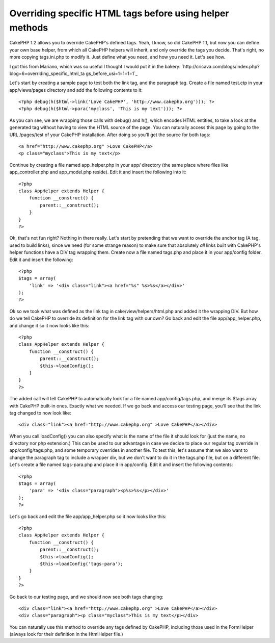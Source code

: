 Overriding specific HTML tags before using helper methods
=========================================================

CakePHP 1.2 allows you to override CakePHP's defined tags. Yeah, I
know, so did CakePHP 1.1, but now you can define your own base helper,
from which all CakePHP helpers will inherit, and only override the
tags you decide. That's right, no more copying tags.ini.php to modify
it. Just define what you need, and how you need it. Let's see how.

I got this from Mariano, which was so useful I thought I would put it
in the bakery:
`http://cricava.com/blogs/index.php?blog=6=overriding_specific_html_ta
gs_before_usi=1=1=1=1`_

Let's start by creating a sample page to test both the link tag, and
the paragraph tag. Create a file named test.ctp in your
app/views/pages directory and add the following contents to it:

::

    
    <?php debug(h($html->link('Love CakePHP', 'http://www.cakephp.org'))); ?>
    <?php debug(h($html->para('myclass', 'This is my text'))); ?>


As you can see, we are wrapping those calls with debug() and h(),
which encodes HTML entities, to take a look at the generated tag
without having to view the HTML source of the page. You can naturally
access this page by going to the URL /pages/test of your CakePHP
installation. After doing so you'll get the source for both tags:

::

    
    <a href="http://www.cakephp.org" >Love CakePHP</a>
    <p class="myclass">This is my text</p>


Continue by creating a file named app_helper.php in your app/
directory (the same place where files like app_controller.php and
app_model.php reside). Edit it and insert the following into it:

::

    
    <?php 
    class AppHelper extends Helper {
        function __construct() {
            parent::__construct();
        }
    }
    ?>


Ok, that's not fun right? Nothing in there really. Let's start by
pretending that we want to override the anchor tag (A tag, used to
build links), since we need (for some strange reason) to make sure
that absolutely *all* links built with CakePHP's helper functions have
a DIV tag wrapping them. Create now a file named tags.php and place it
in your app/config folder. Edit it and insert the following:

::

    
    <?php 
    $tags = array(
    	'link' => '<div class="link"><a href="%s" %s>%s</a></div>'
    );
    ?>


Ok so we took what was defined as the link tag in
cake/view/helpers/html.php and added it the wrapping DIV. But how do
we tell CakePHP to override its definition for the link tag with our
own? Go back and edit the file app/app_helper.php, and change it so it
now looks like this:

::

    
    <?php 
    class AppHelper extends Helper {
        function __construct() {
            parent::__construct();
            $this->loadConfig();
        }
    }
    ?>


The added call will tell CakePHP to automatically look for a file
named app/config/tags.php, and merge its $tags array with CakePHP
built-in ones. Exactly what we needed. If we go back and access our
testing page, you'll see that the link tag changed to now look like:

::

    
    <div class="link"><a href="http://www.cakephp.org" >Love CakePHP</a></div>


When you call loadConfig() you can also specify what is the name of
the file it should look for (just the name, no directory nor php
extension.) This can be used to our advantage in case we decide to
place our regular tag override in app/config/tags.php, and some
temporary overrides in another file. To test this, let's assume that
we also want to change the paragraph tag to include a wrapper div, but
we don't want to do it in the tags.php file, but on a different file.
Let's create a file named tags-para.php and place it in app/config.
Edit it and insert the following contents:

::

    
    <?php 
    $tags = array(
    	'para' => '<div class="paragraph"><p%s>%s</p></div>'
    );
    ?>


Let's go back and edit the file app/app_helper.php so it now looks
like this:

::

    
    <?php 
    class AppHelper extends Helper {
        function __construct() {
            parent::__construct();
            $this->loadConfig();
            $this->loadConfig('tags-para');
        }
    }
    ?>


Go back to our testing page, and we should now see both tags changing:

::

    
    <div class="link"><a href="http://www.cakephp.org" >Love CakePHP</a></div>
    <div class="paragraph"><p class="myclass">This is my text</p></div>


You can naturally use this method to override any tags defined by
CakePHP, including those used in the FormHelper (always look for their
definition in the HtmlHelper file.)


.. _=1: http://cricava.com/blogs/index.php?blog=6&title=overriding_specific_html_tags_before_usi&more=1&c=1&tb=1&pb=1

.. author:: icedcheese
.. categories:: articles, helpers
.. tags:: HtmlHelper,overwrite,Helpers

